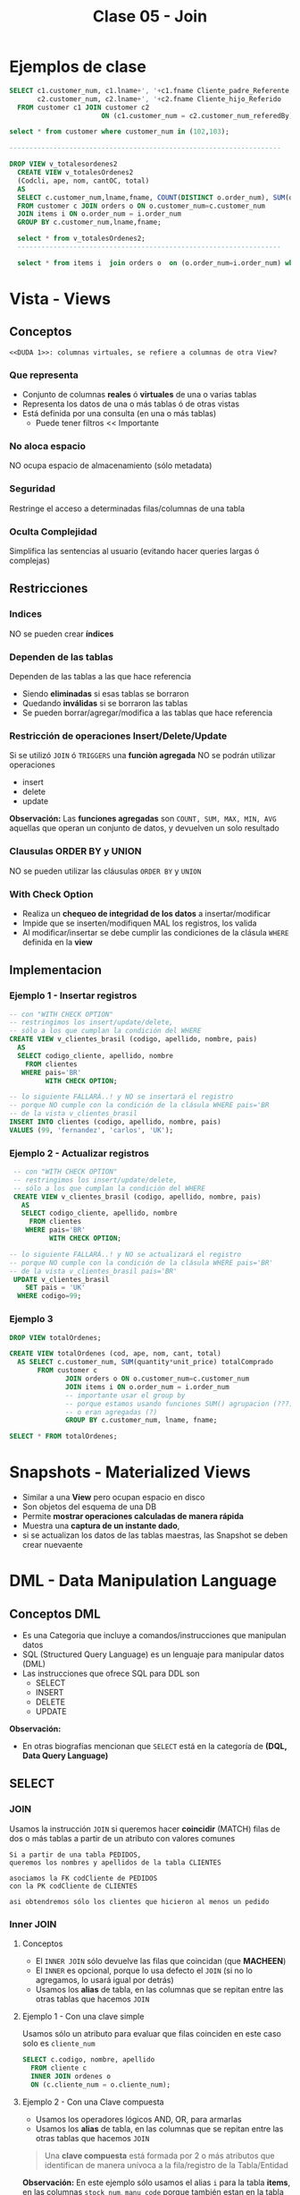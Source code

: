 #+TITLE: Clase 05 - Join

#+BEGIN_COMMENT
  1. Pagina 10,11,14 - Views
  2. Pagina 28 - Joins, se podría haber usado ~GROUP BY~ ?
  3. [[DUDA 1]]
  4. Una *columna virtual* representan operaciones calculadas
     que se le agregan alias? SI
  5. Pag. 38, como es que se pueden borrar filas si tiene 
     columnas virtuales?
  6. Pag. 28. cuál sería el resultado si en vez de JOIN
     usaramos solo la cláusula ~WHERE~ ?
#+END_COMMENT
* Ejemplos de clase
  
  #+BEGIN_SRC sql
    SELECT c1.customer_num, c1.lname+', '+c1.fname Cliente_padre_Referente,
           c2.customer_num, c2.lname+', '+c2.fname Cliente_hijo_Referido
      FROM customer c1 JOIN customer c2 
                           ON (c1.customer_num = c2.customer_num_referedBy);

    select * from customer where customer_num in (102,103);

    --------------------------------------------------------------------

    DROP VIEW v_totalesordenes2
      CREATE VIEW v_totalesOrdenes2
      (Codcli, ape, nom, cantOC, total)
      AS
      SELECT c.customer_num,lname,fname, COUNT(DISTINCT o.order_num), SUM(quantity*unit_price) totalComprado
      FROM customer c JOIN orders o ON o.customer_num=c.customer_num
      JOIN items i ON o.order_num = i.order_num
      GROUP BY c.customer_num,lname,fname;

      select * from v_totalesOrdenes2;
      ------------------------------------------------------------------

      select * from items i  join orders o  on (o.order_num=i.order_num) where customer_num=104;
  #+END_SRC
* Vista - Views
** Conceptos
  =<<DUDA 1>>: columnas virtuales, se refiere a columnas de otra View?=
*** Que representa
    - Conjunto de columnas *reales* ó *virtuales* de una o varias tablas
    - Representa los datos de una o más tablas ó de otras vistas
    - Está definida por una consulta (en una o más tablas)
      - Puede tener filtros << Importante
*** No aloca espacio
    NO ocupa espacio de almacenamiento (sólo metadata)
*** Seguridad
    Restringe el acceso a determinadas filas/columnas de una tabla
*** Oculta Complejidad 
    Simplifica las sentencias al usuario
    (evitando hacer queries largas ó complejas)
** Restricciones
*** Indices
    NO se pueden crear *índices*
*** Dependen de las tablas
    Dependen de las tablas a las que hace referencia
     - Siendo *eliminadas* si esas tablas se borraron
     - Quedando *inválidas* si se borraron las tablas
     - Se pueden borrar/agregar/modifica a las tablas que hace referencia
*** Restricción de operaciones Insert/Delete/Update
    Si se utilizó ~JOIN~ ó ~TRIGGERS~ una *funciòn agregada*
    NO se podrán utilizar operaciones
    + insert
    + delete
    + update

    *Observación:*
    Las *funciones agregadas* son ~COUNT, SUM, MAX, MIN, AVG~
    aquellas que operan un conjunto de datos, y devuelven 
    un solo resultado
*** Clausulas ORDER BY y UNION
    NO se pueden utilizar las cláusulas ~ORDER BY~ y ~UNION~
*** With Check Option
    - Realiza un *chequeo de integridad de los datos* a insertar/modificar
    - Impide que se inserten/modifiquen MAL los registros, los valida
    - Al modificar/insertar se debe cumplir las condiciones
      de la clásula ~WHERE~ definida en la *view*
** Implementacion
*** Ejemplo 1 - Insertar registros
   #+BEGIN_SRC sql
     -- con "WITH CHECK OPTION"
     -- restringimos los insert/update/delete,
     -- sólo a los que cumplan la condición del WHERE
     CREATE VIEW v_clientes_brasil (codigo, apellido, nombre, pais)
       AS
       SELECT codigo_cliente, apellido, nombre
         FROM clientes
        WHERE pais='BR'
              WITH CHECK OPTION;

     -- lo siguiente FALLARÁ..! y NO se insertará el registro
     -- porque NO cumple con la condición de la clásula WHERE pais='BR
     -- de la vista v_clientes_brasil
     INSERT INTO clientes (codigo, apellido, nombre, pais)
     VALUES (99, 'fernandez', 'carlos', 'UK');
   #+END_SRC
*** Ejemplo 2 - Actualizar registros
    #+BEGIN_SRC sql
      -- con "WITH CHECK OPTION"
      -- restringimos los insert/update/delete,
      -- sólo a los que cumplan la condición del WHERE
      CREATE VIEW v_clientes_brasil (codigo, apellido, nombre, pais)
        AS
        SELECT codigo_cliente, apellido, nombre
          FROM clientes
         WHERE pais='BR'
               WITH CHECK OPTION;

     -- lo siguiente FALLARÁ..! y NO se actualizará el registro
     -- porque NO cumple con la condición de la clásula WHERE pais='BR'
     -- de la vista v_clientes_brasil pais='BR'
      UPDATE v_clientes_brasil
         SET pais = 'UK'
       WHERE codigo=99;
    #+END_SRC
*** Ejemplo 3
    #+BEGIN_SRC sql
      DROP VIEW totalOrdenes;

      CREATE VIEW totalOrdenes (cod, ape, nom, cant, total)
        AS SELECT c.customer_num, SUM(quantity*unit_price) totalComprado
             FROM customer c
                    JOIN orders o ON o.customer_num=c.customer_num
                    JOIN items i ON o.order_num = i.order_num
                    -- importante usar el group by
                    -- porque estamos usando funciones SUM() agrupacion (???)
                    -- o eran agregadas (?)
                    GROUP BY c.customer_num, lname, fname;

      SELECT * FROM totalOrdenes;
    #+END_sRC
* Snapshots - Materialized Views
  + Similar a una *View* pero ocupan espacio en disco
  + Son objetos del esquema de una DB
  + Permite *mostrar operaciones calculadas de manera rápida*
  + Muestra una *captura de un instante dado*, 
  + si se actualizan los datos de las tablas maestras,
     las Snapshot se deben crear nuevaente
* DML - Data Manipulation Language
** Conceptos DML
   + Es una Categoria que incluye a comandos/instrucciones que manipulan datos
   + SQL (Structured Query Language) es un lenguaje para manipular datos (DML)
   + Las instrucciones que ofrece SQL para DDL son
     * SELECT
     * INSERT
     * DELETE
     * UPDATE

   *Observación:*
   - En otras biografías mencionan que ~SELECT~ está en la categoría 
     de *(DQL, Data Query Language)* 
** SELECT
*** JOIN
    Usamos la instrucción ~JOIN~ si queremos hacer *coincidir* (MATCH) filas 
    de dos o más tablas a partir de un atributo con valores comunes

    #+BEGIN_EXAMPLE
    Si a partir de una tabla PEDIDOS,
    queremos los nombres y apellidos de la tabla CLIENTES

    asociamos la FK codCliente de PEDIDOS
    con la PK codCliente de CLIENTES

    asi obtendremos sólo los clientes que hicieron al menos un pedido
    #+END_EXAMPLE
*** Inner JOIN
**** Conceptos
     + El ~INNER JOIN~ sólo devuelve las filas que coincidan (que *MACHEEN*)
     + El ~INNER~ es opcional, porque lo usa defecto el ~JOIN~
       (si no lo agregamos, lo usará igual por detrás)
     + Usamos los *alias* de tabla, en las columnas que se repitan
       entre las otras tablas que hacemos ~JOIN~
**** Ejemplo 1 - Con una clave simple
     Usamos sólo un atributo para evaluar que filas coinciden
     en este caso solo es ~cliente_num~
    
    #+BEGIN_SRC sql
      SELECT c.codigo, nombre, apellido
        FROM cliente c
        INNER JOIN ordenes o
        ON (c.cliente_num = o.cliente_num);
    #+END_SRC
**** Ejemplo 2 - Con una Clave compuesta
     - Usamos los operadores lógicos AND, OR, para armarlas
     - Usamos los *alias* de tabla, en las columnas que se repitan
       entre las otras tablas que hacemos ~JOIN~

     #+BEGIN_QUOTE
     Una *clave compuesta* está formada por 2 o más atributos
     que identifican de manera unívoca a la fila/registro de la Tabla/Entidad
     #+END_QUOTE

    *Observación:*
    En este ejemplo sólo usamos el alias ~i~ para la tabla *items*,
    en las columnas ~stock_num~, ~manu_code~ porque también estan
    en la tabla *products*

    #+BEGIN_SRC sql
      SELECT i.stock_num, i.manu_code, description, unit_code
             SUM(quantity * i.unit_price) total_producto -- columna calculada
        FROM items i
               INNER JOIN products p
               -- aca estaría la clave compuesta
               ON (i.stock_num=p.stock_num AND i.manu_code=p.manu_code)
        -- es necesario GROUP BY porque usamos SUM,
        -- que se clasifica como "función agregada"
       GROUP BY i.stock_num, i.manu_code, unit_code;
    #+END_SRC

**** Ejemplo 3 - Join con más de dos tablas
     #+BEGIN_SRC sql
       SELECT i.stock_num, i.cod_proveedor, descripcion
              SUM(i.precio_unitario*cantidad) precio_total
         FROM items i
                INNER JOIN productos p
                    ON (i.stock_num=p.stock_num AND i.cod_proveedor=p.cod_proveedor)
                INNER JOIN unidades u
                    ON (p.cod_unidad=u.cod_unidad)
        GROUP BY i.stock_num, i.cod_proveedor, descripcion;
     #+END_SRC
**** Ejemplo 4 - Join con más de dos tablas
     #+BEGIN_SRC sql
       SELECT c.cliente_cod, nombre, apellido,
              p.pedido_cod, pedido_fecha,
              item_num, i.stock_num, i.proveedor_cod, proveedor_nombre,
              pt.descripcion, item_num, cantidad, i.precio
         FROM pedidos p
                JOIN clientes c       ON (p.cliente_cod=c.cliente_cod)
                JOIN items i          ON (p.pedido_cod=i.pedido_cod)
                JOIN producto_tipo pt ON (i.stock_num=pt.stock_num)
                JOIN proveedor p      ON (i.proveedor_cod=p.proveedor_cod)
                WHERE proveedor_nombre='nvidia' AND YEAR(pedido_fecha)=2010;
     #+END_SRC
*** Outer JOIN
**** Conceptos
     Mostrará todas las filas de la *Tabla Dominante* macheen o nó
     con la otra tabla
**** Outer LEFT
     La tabla de la izquierda será la *tabla dominante*

     #+BEGIN_SRC sql
       SELECT c.cliente_cod, apellido, nombre,
              COUNT(pedido_cod) cantidad_ordenes -- campo calculado
         FROM clientes c
                -- la tabla dominante será "clientes"
                -- mostrará todos los clientes, tengan o no un pedido
                -- y los que si tengan un pedido, lo asociará en la fila
                LEFT JOIN pedidos p ON (c.cliente_cod=p.cliente_cod)
         -- es necesario usar el "GROUP BY"
         -- porque usamos "COUNT" que se considera una "funcion agregada"
        GROUP BY c.cliente_cod, apellido, nombre;
     #+END_SRC
**** Outer RIGHT
     La tabla de la derecha será la *tabla dominante*
**** Outer FULL
     Ambas tablas serán *tablas dominantes*
*** Join Autoreferenciado
    Cuando hacemos referencia a la misma tabla
    
    #+BEGIN_SRC sql
      SELECT c2.nombre+', '+c2.apellido Padrino,
             c1.nombre+'. '+c1.apellido Referido
        FROM clientes c1
               JOIN clientes c2
               ON (c1.cod_del_referido=c2.cod_cliente)
    #+END_SRC
*** JOIN Columnas Ambiguas
    + Cuando un *atributo* existe en más de una tabla del ~SELECT~
      es necesario identificar de que Tabla lo tomaremos
    + Para especificar de que tabla ó ~alias~ es un atributo 
       usamos *DOT NOTATION*

    *Observación:*
    - Usar un ~alias~ de tabla, acorta el nombre/identificador de la tabla

    #+BEGIN_QUOTE
    *DOT NOTATION* es una notación para acceder a miembros de un
    objeto ó estructura

    En C lo usabamos para acceder a los miembros de un ~struct~

    En SQL lo usamos para acceder a los atributos de una ~tabla~
    y evitar la *ambiguedad* en caso de que una columna se repita
    en ambas tablas

    Algo es *ambiguo* si puede tener distintas *interpretaciones*
    (En el paradigma de objetos, la herencia simple lo evita)

    Algo es *redundante* si es *repetitivo*
    #+END_QUOTE
* Producto cartesiano
  + NO se recomienda su uso
  + Es una operación MUY COSTOSA para el *motor de base de datos*
  + En caso de usarlo se recomienda
    * *Proyectar* sólo las columnas que necesitemos
    * Acotar el dominio con la clásula ~WHERE~
  
  #+BEGIN_SRC sql
    SELECT * FROM orders, customer, items
  #+END_SRC
* Transacción
* Mecanismos para garantizar consistencia de datos
** Transacciones
*** Conceptos
  + Es un *conjunto de sentencias SQL* que se ejecutan *atómicamente*
  + Es un *mecanismo* que *asegura la consistencia de los datos*
  + Permite controlar que una operación completa se ejecute ó falle
    (impidiendo que queden datos inconsistentes)
*** BEGIN TRANSACTION
    Es la sentencia que precede a un conjunto de instrucciones
*** COMMIT TRANSACTION
    + Para actualizar los datos
    + Se utiliza *en caso de finalizar correctamente* la operación
    + Después de un ~COMMIT TRANSACTION~ NO se puede 
       deshacer la transacción con ~ROLLBACK TRANSACTION~ 
       se deben deshacer los cambios a mano...
*** ROLLBLACK TRANSACTION
    + Para deshacer la transacción (sólo si NO se hizo ~COMMIT~)
    + Se utiliza *en caso de fallar* la operación
*** [TODO] Ejemplo 1
** [TODO] Save Tran
*** Conceptos
    + Permite establecer puntos intermedios de guardado de información
    + Se puede realizar más de un ~SAVE TRAN~ en cada *transacción*
*** [TODO] Ejemplo 1
** [TODO] Transacciones Anidadas
*** [TODO] Ejemplo 1
** Singleton Transaction
   Cada sentencia de alteración de datos es un *SINGLETON TRANSACTION*
   (Como el ~INSERT~ ó ~UPDATE~ ó ~DELETE~ ) 
** Logs transaccionales
   - Es un registro con la información de cada operación
* Mecanismos de recuperación
** Recovery
*** Conceptos
   + Se ejecuta de forma automática al iniciar el motor de DB
   + Es un *método de recuperación* ante caídas
   + Se utiliza como *dispositivo de tolerancia a fallas*
   + Lleva al motor al punto consistente más reciente (*checkpoint*)

   #+BEGIN_QUOTE
   *Checkpoint* es el punto en el que el motor sincronizó 
   memoria y disco
   #+END_QUOTE
*** Como lo hace
   Utiliza los *logs transaccionales* para llevar a un estado consistente
   + realizando ~ROLLING FOWARDS~ de las transacciones exitosas
     (utilizando el *checkpoint* más reciente)
   + realizando ~ROLLING BACK~ de las transacciones fallidas
* Propiedades de un RDBMS
  - foco en la ejecución de *transacciones*
    + Atomicidad
    + Consistencia
    + Isolation (aislamiento)
    + Durabilidad
* [TODO] Indices
  el profe aún no lo dio..
  pag. 43 de 18-presentacion-objetos

